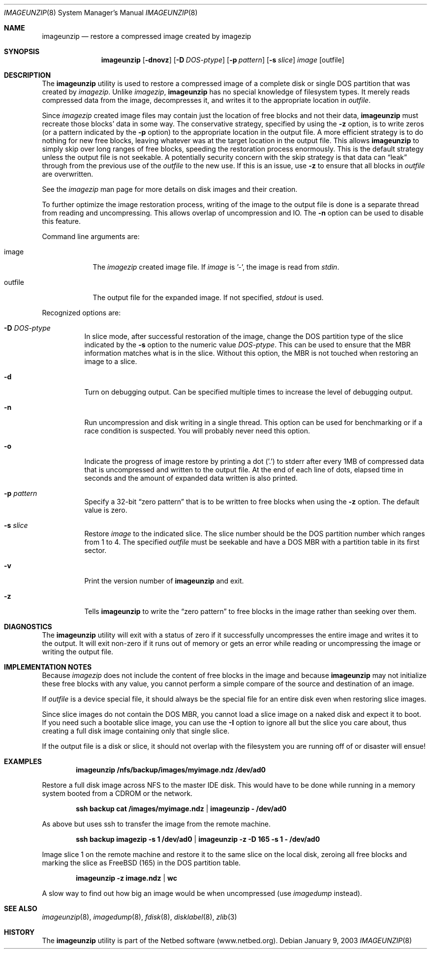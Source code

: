 .\"
.\" EMULAB-COPYRIGHT
.\" Copyright (c) 2000-2003 University of Utah and the Flux Group.
.\" All rights reserved.
.\"
.Dd January 9, 2003
.Dt IMAGEUNZIP 8
.Os
.Sh NAME
.Nm imageunzip
.Nd restore a compressed image created by imagezip
.Sh SYNOPSIS
.Nm
.Op Fl dnovz
.Op Fl D Ar DOS-ptype
.Op Fl p Ar pattern
.Op Fl s Ar slice
.Ar image
.Op outfile
.Sh DESCRIPTION
The
.Nm
utility is used to restore a compressed image of a complete disk or
single DOS partition that was created by
.Xr imagezip .
Unlike
.Xr imagezip ,
.Nm
has no special knowledge of filesystem types.
It merely reads compressed data from the image, decompresses it,
and writes it to the appropriate location in
.Ar outfile .
.Pp
Since
.Xr imagezip
created image files may contain just the location of free blocks and
not their data,
.Nm
must recreate those blocks' data in some way.
The conservative strategy, specified by using the
.Fl z
option, is to write zeros (or a pattern indicated by the
.Fl p
option) to the appropriate location in the output file.
A more efficient strategy is to do nothing for new free blocks,
leaving whatever was at the target location in the output file.
This allows
.Nm
to simply skip over long ranges of free blocks, speeding the restoration
process enormously.
This is the default strategy unless the output file is not seekable.
A potentially security concern with the skip strategy is that data can
.Dq leak
through from the previous use of the
.Ar outfile
to the new use.  If this is an issue, use
.Fl z
to ensure that all blocks in
.Ar outfile
are overwritten.
.Pp
See the
.Xr imagezip
man page for more details on disk images and their creation.
.Pp
To further optimize the image restoration process,
writing of the image to the output file is done is a separate thread
from reading and uncompressing.  This allows overlap of uncompression and IO.
The
.Fl n
option can be used to disable this feature.
.Pp
Command line arguments are:
.Bl -tag -width "outfile"
.It image
The
.Xr imagezip
created image file.  If
.Ar image
is '-', the image is read from
.Va stdin .
.It outfile
The output file for the expanded image.  If not specified,
.Va stdout
is used.
.El
.Pp
Recognized options are:
.Bl -tag -width indent
.It Fl D Ar DOS-ptype
In slice mode, after successful restoration of the image,
change the DOS partition type of the slice indicated by the
.Fl s
option to the numeric value
.Ar DOS-ptype .
This can be used to ensure that the MBR information matches what is in
the slice.  Without this option, the MBR is not touched when restoring
an image to a slice.
.It Fl d
Turn on debugging output.  Can be specified multiple times to increase
the level of debugging output.
.It Fl n
Run uncompression and disk writing in a single thread.
This option can be used for benchmarking or if a race condition is suspected.
You will probably never need this option.
.It Fl o
Indicate the progress of image restore by printing a dot ('.') to
.Dv stderr
after every 1MB of compressed data that is uncompressed and written to
the output file.
At the end of each line of dots, elapsed time in seconds and
the amount of expanded data written is also printed.
.It Fl p Ar pattern
Specify a 32-bit
.Dq zero pattern
that is to be written to free blocks when using the
.Fl z
option.  The default value is zero.
.It Fl s Ar slice
Restore
.Ar image
to the indicated slice.
The slice number should be the DOS partition number which ranges from 1 to 4.
The specified
.Ar outfile
must be seekable and have a DOS MBR with a partition table in its first sector.
.It Fl v
Print the version number of
.Nm
and exit.
.It Fl z
Tells
.Nm
to write the
.Dq zero pattern
to free blocks in the image rather than seeking over them.
.El
.Sh DIAGNOSTICS
The
.Nm
utility will exit with a status of zero if it successfully uncompresses the
entire image and writes it to the output.  It will exit non-zero if it
runs out of memory or gets an error while reading or uncompressing the
image or writing the output file.
.Sh IMPLEMENTATION NOTES
Because
.Xr imagezip
does not include the content of free blocks in the image and
because
.Nm
may not initialize these free blocks with any value, you cannot
perform a simple compare of the source and destination of an image.
.Pp
If
.Ar outfile
is a device special file, it should always be the special file for
an entire disk even when restoring slice images.
.Pp
Since slice images do not contain the DOS MBR, you cannot load a slice image
on a naked disk and expect it to boot.
If you need such a bootable slice image, you can use the
.Fl I
option to ignore all but the slice you care about, thus
creating a full disk image containing only that single slice.
.Pp
If the output file is a disk or slice,
it should not overlap with the filesystem you are running off of
or disaster will ensue!
.Sh EXAMPLES
.Dl imageunzip /nfs/backup/images/myimage.ndz /dev/ad0
.Pp
Restore a full disk image across NFS to the master IDE disk.
This would have to be done while running in a memory system booted
from a CDROM or the network.
.Pp
.Dl ssh backup cat /images/myimage.ndz | imageunzip - /dev/ad0
.Pp
As above but uses ssh to transfer the image from the remote machine.
.Pp
.Dl ssh backup imagezip -s 1 /dev/ad0 | imageunzip -z -D 165 -s 1 - /dev/ad0
.Pp
Image slice 1 on the remote machine and restore it to the same slice
on the local disk, zeroing all free blocks and marking the slice as
FreeBSD (165) in the DOS partition table.
.Pp
.Dl imageunzip -z image.ndz | wc
.Pp
A slow way to find out how big an image would be when uncompressed
(use
.Xr imagedump
instead).
.Sh SEE ALSO
.Xr imageunzip 8 ,
.Xr imagedump 8 ,
.Xr fdisk 8 ,
.Xr disklabel 8 ,
.Xr zlib 3
.Sh HISTORY
The
.Nm
utility is part of the Netbed software (www.netbed.org).
